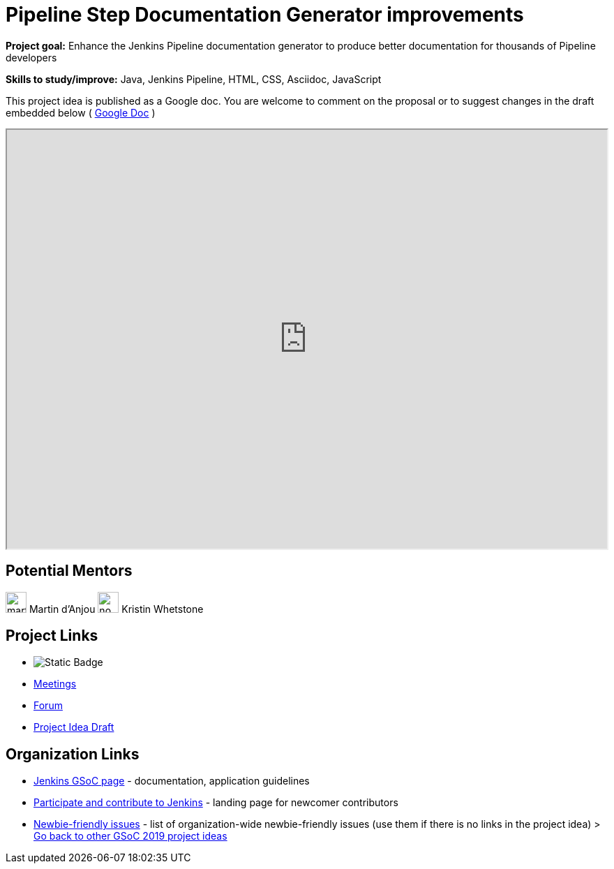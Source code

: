 = Pipeline Step Documentation Generator improvements 

*Project goal:* Enhance the Jenkins Pipeline documentation generator to produce better documentation for thousands of Pipeline developers

*Skills to study/improve:* Java, Jenkins Pipeline, HTML, CSS, Asciidoc, JavaScript

This project idea is published as a Google doc. You are welcome to comment on the proposal or to suggest changes in the draft embedded below ( https://docs.google.com/document/d/19hf1FSs7Y4z7YjfqjareqaWURpZ3Elkvh4XgLKdX6Ho[Google Doc] )

++++
<iframe src="https://docs.google.com/document/d/19hf1FSs7Y4z7YjfqjareqaWURpZ3Elkvh4XgLKdX6Ho" width="100%" height="600px"></iframe>
++++


== Potential Mentors

[.avatar]
image:images:ROOT:avatars/martinda.png[,width=30,height=30] Martin d'Anjou
image:images:ROOT:avatars/no_image.svg[,width=30,height=30] Kristin Whetstone

== Project Links

* image:https://img.shields.io/badge/gitter-join_chat-light_green?link=https%3A%2F%2Fapp.gitter.im%2F%23%2Froom%2F%23jenkinsci_gsoc-sig%3Agitter.im[Static Badge]
* xref:gsoc:index.adoc#office-hours[Meetings]
* https://community.jenkins.io/c/contributing/gsoc[Forum]
* https://docs.google.com/document/d/19hf1FSs7Y4z7YjfqjareqaWURpZ3Elkvh4XgLKdX6Ho[Project Idea Draft]

== Organization Links 

* xref:gsoc:index.adoc[Jenkins GSoC page] - documentation, application guidelines
* xref:community:ROOT:index.adoc[Participate and contribute to Jenkins] - landing page for newcomer contributors
* https://issues.jenkins.io/issues/?jql=project%20%3D%20JENKINS%20AND%20status%20in%20(Open%2C%20%22In%20Progress%22%2C%20Reopened)%20AND%20labels%20%3D%20newbie-friendly%20[Newbie-friendly issues] - list of organization-wide newbie-friendly issues (use them if there is no links in the project idea)
> xref:2019/project-ideas.adoc[Go back to other GSoC 2019 project ideas]